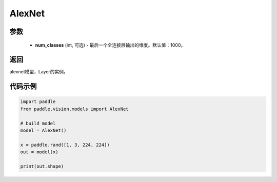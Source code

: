 .. _cn_api_paddle_vision_models_Alexnet

AlexNet
-------------------------------

.. py:function:: paddle.vision.models.AlexNet(num_classes=1000)

 AlexNet模型，来自论文 `"ImageNet Classification with Deep Convolutional Neural Networks" <https://papers.nips.cc/paper/2012/file/c399862d3b9d6b76c8436e924a68c45b-Paper.pdf>`_ 。

参数
:::::::::
  - **num_classes** (int, 可选) - 最后一个全连接层输出的维度。默认值：1000。

返回
:::::::::
alexnet模型，Layer的实例。

代码示例
:::::::::
.. code-block:: python

    import paddle
    from paddle.vision.models import AlexNet

    # build model
    model = AlexNet()

    x = paddle.rand([1, 3, 224, 224])
    out = model(x)

    print(out.shape)
